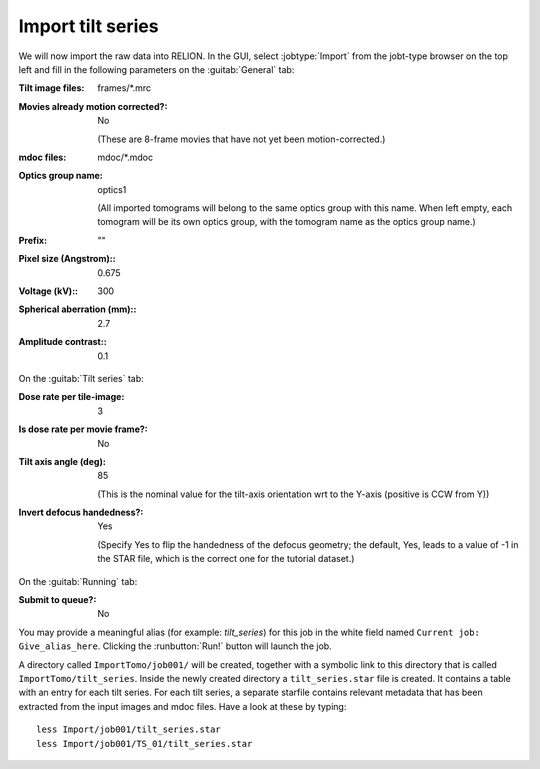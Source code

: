 .. _sec_sta_importomo:

Import tilt series
==================

We will now import the raw data into RELION. In the GUI, select :jobtype:`Import` from the jobt-type browser on the top left and fill in the following parameters on the :guitab:`General` tab:

:Tilt image files: frames/*.mrc


:Movies already motion corrected?: No
				   
	(These are 8-frame movies that have not yet been motion-corrected.)	   

:mdoc files: mdoc/*.mdoc

:Optics group name: optics1

	(All imported tomograms will belong to the same optics group with this name. When left empty, each tomogram will be its own optics group, with the tomogram name as the optics group name.)

:Prefix: \"\" 

:Pixel size (Angstrom):: 0.675

:Voltage (kV):: 300

:Spherical aberration (mm):: 2.7

:Amplitude contrast:: 0.1


On the :guitab:`Tilt series` tab:


:Dose rate per tile-image: 3

:Is dose rate per movie frame?: No

:Tilt axis angle (deg): 85

			(This is the nominal value for the tilt-axis orientation wrt to the Y-axis (positive is CCW from Y))

:Invert defocus handedness?: Yes

		(Specify Yes to flip the handedness of the defocus geometry; the default, Yes, leads to a value of -1 in the STAR file, which is the correct one for the tutorial dataset.)
	 

On the :guitab:`Running` tab:

:Submit to queue?: No

You may provide a meaningful alias (for example: `tilt_series`) for this job in the white field named ``Current job: Give_alias_here``.
Clicking the :runbutton:`Run!` button will launch the job.

A directory called ``ImportTomo/job001/`` will be created, together with a symbolic link to this directory that is called ``ImportTomo/tilt_series``.
Inside the newly created directory a ``tilt_series.star`` file is created. It contains a table with an entry for each tilt series.
For each tilt series, a separate starfile contains relevant metadata that has been extracted from the input images and mdoc files.
Have a look at these by typing:

::

    less Import/job001/tilt_series.star
    less Import/job001/TS_01/tilt_series.star


